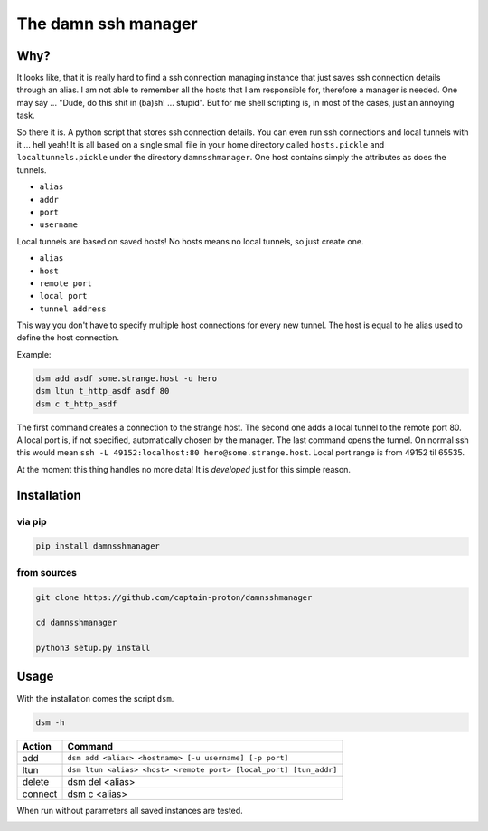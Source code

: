 ********************
The damn ssh manager
********************

Why?
====

It looks like, that it is really hard to find a ssh connection managing instance that just saves ssh connection details through an alias. I am not able to remember all the hosts that I am responsible for, therefore a manager is needed. One may say ... "Dude, do this shit in (ba)sh! ... stupid". But for me shell scripting is, in most of the cases, just an annoying task.

So there it is. A python script that stores ssh connection details. You can even run ssh connections and local tunnels with it ... hell yeah! It is all based on a single small file in your home directory called ``hosts.pickle`` and ``localtunnels.pickle`` under the directory ``damnsshmanager``. One host contains simply the attributes as does the tunnels.

- ``alias``
- ``addr``
- ``port``
- ``username``

Local tunnels are based on saved hosts! No hosts means no local tunnels, so just create one.

- ``alias``
- ``host``
- ``remote port``
- ``local port``
- ``tunnel address``

This way you don't have to specify multiple host connections for every new tunnel. The host is equal to he alias used to define the host connection.

Example:

.. code-block:: shell

    dsm add asdf some.strange.host -u hero
    dsm ltun t_http_asdf asdf 80
    dsm c t_http_asdf

The first command creates a connection to the strange host. The second one adds a local tunnel to the remote port 80. A local port is, if not specified, automatically chosen by the manager. The last command opens the tunnel. On normal ssh this would mean ``ssh -L 49152:localhost:80 hero@some.strange.host``. Local port range is from 49152 til 65535.

At the moment this thing handles no more data! It is *developed* just for this simple reason.

Installation
============

via pip
-------

.. code-block:: shell

    pip install damnsshmanager

from sources
------------

.. code-block:: shell

    git clone https://github.com/captain-proton/damnsshmanager

    cd damnsshmanager

    python3 setup.py install

Usage
=====

With the installation comes the script ``dsm``.

.. code-block:: shell

    dsm -h

+---------+-------------------------------------------------------------------+
| Action  | Command                                                           |
+=========+===================================================================+
| add     | ``dsm add <alias> <hostname> [-u username] [-p port]``            |
+---------+-------------------------------------------------------------------+
| ltun    | ``dsm ltun <alias> <host> <remote port> [local_port] [tun_addr]`` |
+---------+-------------------------------------------------------------------+
| delete  | dsm del <alias>                                                   |
+---------+-------------------------------------------------------------------+
| connect | dsm c <alias>                                                     |
+---------+-------------------------------------------------------------------+

When run without parameters all saved instances are tested.

.. image:: hosts.png
